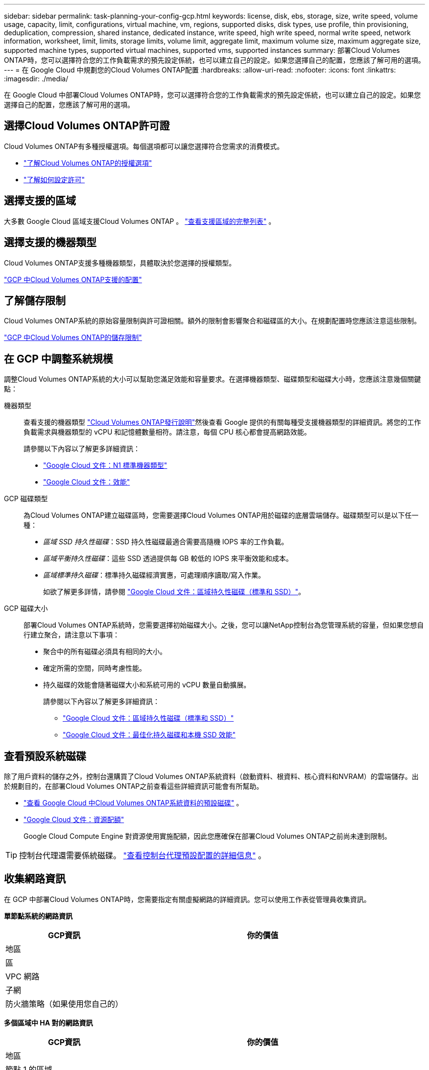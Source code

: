 ---
sidebar: sidebar 
permalink: task-planning-your-config-gcp.html 
keywords: license, disk, ebs, storage, size, write speed, volume usage, capacity, limit, configurations, virtual machine, vm, regions, supported disks, disk types, use profile, thin provisioning, deduplication, compression, shared instance, dedicated instance, write speed, high write speed, normal write speed, network information, worksheet, limit, limits, storage limits, volume limit, aggregate limit, maximum volume size, maximum aggregate size, supported machine types, supported virtual machines, supported vms, supported instances 
summary: 部署Cloud Volumes ONTAP時，您可以選擇符合您的工作負載需求的預先設定係統，也可以建立自己的設定。如果您選擇自己的配置，您應該了解可用的選項。 
---
= 在 Google Cloud 中規劃您的Cloud Volumes ONTAP配置
:hardbreaks:
:allow-uri-read: 
:nofooter: 
:icons: font
:linkattrs: 
:imagesdir: ./media/


[role="lead"]
在 Google Cloud 中部署Cloud Volumes ONTAP時，您可以選擇符合您的工作負載需求的預先設定係統，也可以建立自己的設定。如果您選擇自己的配置，您應該了解可用的選項。



== 選擇Cloud Volumes ONTAP許可證

Cloud Volumes ONTAP有多種授權選項。每個選項都可以讓您選擇符合您需求的消費模式。

* link:concept-licensing.html["了解Cloud Volumes ONTAP的授權選項"]
* link:task-set-up-licensing-google.html["了解如何設定許可"]




== 選擇支援的區域

大多數 Google Cloud 區域支援Cloud Volumes ONTAP 。 https://bluexp.netapp.com/cloud-volumes-global-regions["查看支援區域的完整列表"^] 。



== 選擇支援的機器類型

Cloud Volumes ONTAP支援多種機器類型，具體取決於您選擇的授權類型。

https://docs.netapp.com/us-en/cloud-volumes-ontap-relnotes/reference-configs-gcp.html["GCP 中Cloud Volumes ONTAP支援的配置"^]



== 了解儲存限制

Cloud Volumes ONTAP系統的原始容量限制與許可證相關。額外的限制會影響聚合和磁碟區的大小。在規劃配置時您應該注意這些限制。

https://docs.netapp.com/us-en/cloud-volumes-ontap-relnotes/reference-limits-gcp.html["GCP 中Cloud Volumes ONTAP的儲存限制"^]



== 在 GCP 中調整系統規模

調整Cloud Volumes ONTAP系統的大小可以幫助您滿足效能和容量要求。在選擇機器類型、磁碟類型和磁碟大小時，您應該注意幾個關鍵點：

機器類型:: 查看支援的機器類型 http://docs.netapp.com/cloud-volumes-ontap/us-en/index.html["Cloud Volumes ONTAP發行說明"^]然後查看 Google 提供的有關每種受支援機器類型的詳細資訊。將您的工作負載需求與機器類型的 vCPU 和記憶體數量相符。請注意，每個 CPU 核心都會提高網路效能。
+
--
請參閱以下內容以了解更多詳細資訊：

* https://cloud.google.com/compute/docs/machine-types#n1_machine_types["Google Cloud 文件：N1 標準機器類型"^]
* https://cloud.google.com/docs/compare/data-centers/networking#performance["Google Cloud 文件：效能"^]


--
GCP 磁碟類型:: 為Cloud Volumes ONTAP建立磁碟區時，您需要選擇Cloud Volumes ONTAP用於磁碟的底層雲端儲存。磁碟類型可以是以下任一種：
+
--
* _區域 SSD 持久性磁碟_：SSD 持久性磁碟最適合需要高隨機 IOPS 率的工作負載。
* _區域平衡持久性磁碟_：這些 SSD 透過提供每 GB 較低的 IOPS 來平衡效能和成本。
* _區域標準持久磁碟_：標準持久磁碟經濟實惠，可處理順序讀取/寫入作業。
+
如欲了解更多詳情，請參閱 https://cloud.google.com/compute/docs/disks/#pdspecs["Google Cloud 文件：區域持久性磁碟（標準和 SSD）"^]。



--
GCP 磁碟大小:: 部署Cloud Volumes ONTAP系統時，您需要選擇初始磁碟大小。之後，您可以讓NetApp控制台為您管理系統的容量，但如果您想自行建立聚合，請注意以下事項：
+
--
* 聚合中的所有磁碟必須具有相同的大小。
* 確定所需的空間，同時考慮性能。
* 持久磁碟的效能會隨著磁碟大小和系統可用的 vCPU 數量自動擴展。
+
請參閱以下內容以了解更多詳細資訊：

+
** https://cloud.google.com/compute/docs/disks/#pdspecs["Google Cloud 文件：區域持久性磁碟（標準和 SSD）"^]
** https://cloud.google.com/compute/docs/disks/performance["Google Cloud 文件：最佳化持久磁碟和本機 SSD 效能"^]




--




== 查看預設系統磁碟

除了用戶資料的儲存之外，控制台還購買了Cloud Volumes ONTAP系統資料（啟動資料、根資料、核心資料和NVRAM）的雲端儲存。出於規劃目的，在部署Cloud Volumes ONTAP之前查看這些詳細資訊可能會有所幫助。

* link:reference-default-configs.html#google-cloud-single-node["查看 Google Cloud 中Cloud Volumes ONTAP系統資料的預設磁碟"] 。
* https://cloud.google.com/compute/quotas["Google Cloud 文件：資源配額"^]
+
Google Cloud Compute Engine 對資源使用實施配額，因此您應確保在部署Cloud Volumes ONTAP之前尚未達到限制。




TIP: 控制台代理還需要係統磁碟。 https://docs.netapp.com/us-en/bluexp-setup-admin/reference-connector-default-config.html["查看控制台代理預設配置的詳細信息"^] 。



== 收集網路資訊

在 GCP 中部署Cloud Volumes ONTAP時，您需要指定有關虛擬網路的詳細資訊。您可以使用工作表從管理員收集資訊。

*單節點系統的網路資訊*

[cols="30,70"]
|===
| GCP資訊 | 你的價值 


| 地區 |  


| 區 |  


| VPC 網路 |  


| 子網 |  


| 防火牆策略（如果使用您自己的） |  
|===
*多個區域中 HA 對的網路資訊*

[cols="30,70"]
|===
| GCP資訊 | 你的價值 


| 地區 |  


| 節點 1 的區域 |  


| 節點 2 的區域 |  


| 調解員區域 |  


| VPC-0 和子網 |  


| VPC-1 和子網 |  


| VPC-2 和子網 |  


| VPC-3 和子網 |  


| 防火牆策略（如果使用您自己的） |  
|===
*單一區域中 HA 對的網路資訊*

[cols="30,70"]
|===
| GCP資訊 | 你的價值 


| 地區 |  


| 區 |  


| VPC-0 和子網 |  


| VPC-1 和子網 |  


| VPC-2 和子網 |  


| VPC-3 和子網 |  


| 防火牆策略（如果使用您自己的） |  
|===


== 選擇寫入速度

控制台可讓您選擇Cloud Volumes ONTAP的寫入速度設置，但 Google Cloud 中的高可用性 (HA) 對除外。在選擇寫入速度之前，您應該了解正常設定和高設定之間的差異以及使用高寫入速度時的風險和建議。link:concept-write-speed.html["了解有關寫入速度的更多信息"] 。



== 選擇卷使用情況設定檔

ONTAP包含多種儲存效率功能，可減少您所需的總儲存量。在控制台中建立磁碟區時，您可以選擇啟用這些功能的設定檔或停用這些功能的設定檔。您應該了解有關這些功能的更多信息，以幫助您決定使用哪個配置文件。

NetApp儲存效率功能有以下優勢：

精簡配置:: 向主機或使用者提供比實體儲存池中實際擁有的更多的邏輯儲存。不是預先分配儲存空間，而是在寫入資料時動態地將儲存空間分配給每個磁碟區。
重複資料刪除:: 透過定位相同的資料塊並將其替換為對單一共享區塊的引用來提高效率。該技術透過消除駐留在同一磁碟區中的冗餘資料區塊來減少儲存容量需求。
壓縮:: 透過壓縮主儲存、輔助儲存和歸檔儲存磁碟區內的資料來減少儲存資料所需的實體容量。

